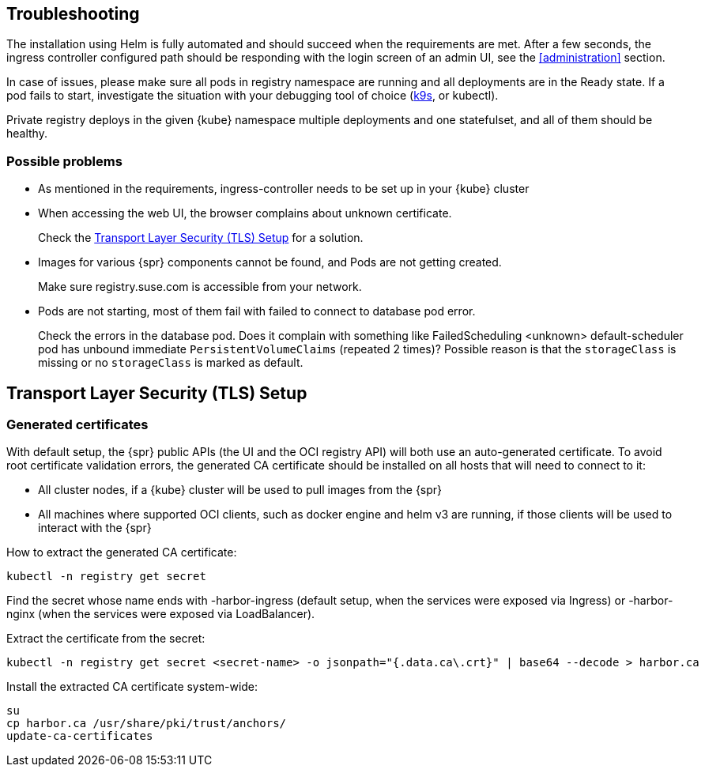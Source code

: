 [#troubleshooting]
== Troubleshooting

The installation using Helm is fully automated and should succeed when the requirements are met.
After a few seconds, the ingress controller configured path should be responding with the login screen of an admin UI, see the <<administration>> section.

In case of issues, please make sure all pods in registry namespace are running and all deployments are in the Ready state.
If a pod fails to start, investigate the situation with your debugging tool of choice (link:https://k9scli.io/[k9s], or kubectl).

Private registry deploys in the given {kube} namespace multiple deployments and one statefulset, and all of them should be healthy.

=== Possible problems

* As mentioned in the requirements, ingress-controller needs to be set up in your {kube} cluster
* When accessing the web UI, the browser complains about unknown certificate.
+
Check the <<install-tls-security>> for a solution.
* Images for various {spr} components cannot be found, and Pods are not getting created.
+
Make sure registry.suse.com is accessible from your network.
* Pods are not starting, most of them fail with failed to connect to database pod error.
+
Check the errors in the database pod. Does it complain with something like FailedScheduling <unknown> default-scheduler pod has unbound immediate `PersistentVolumeClaims` (repeated 2 times)? Possible reason is that the `storageClass` is missing or no `storageClass` is marked as default.

[#install-tls-security]
== Transport Layer Security (TLS) Setup

=== Generated certificates

With default setup, the {spr} public APIs (the UI and the OCI registry API) will both use an auto-generated certificate.
To avoid root certificate validation errors, the generated CA certificate should be installed on all hosts that will need to connect to it:

* All cluster nodes, if a {kube} cluster will be used to pull images from the {spr}
* All machines where supported OCI clients, such as docker engine and helm v3 are running, if those clients will be used to interact with the {spr}

How to extract the generated CA certificate:

[source,bash]
----
kubectl -n registry get secret
----

Find the secret whose name ends with -harbor-ingress (default setup, when the services were exposed via Ingress) or -harbor-nginx (when the services were exposed via LoadBalancer).

Extract the certificate from the secret:

[source,bash]
----
kubectl -n registry get secret <secret-name> -o jsonpath="{.data.ca\.crt}" | base64 --decode > harbor.ca
----

Install the extracted CA certificate system-wide:

[source,bash]
----
su
cp harbor.ca /usr/share/pki/trust/anchors/
update-ca-certificates
----
